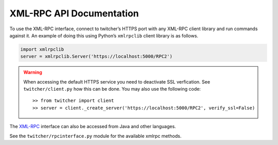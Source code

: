 .. _api:

*************************
XML-RPC API Documentation
*************************

.. contents::
    :local:
    :depth: 2


To use the XML-RPC interface, connect to twitcher’s HTTPS port with any XML-RPC client library and run commands against it. An example of doing this using Python’s ``xmlrpclib`` client library is as follows.

.. code-block:: python

   import xmlrpclib
   server = xmlrpclib.Server('https://localhost:5000/RPC2')

.. warning::

   When accessing the default HTTPS service you need to deactivate SSL verfication. See ``twitcher/client.py`` how this can be done. You may also use the following code::

   >> from twitcher import client
   >> server = client._create_server('https://localhost:5000/RPC2', verify_ssl=False)

The `XML-RPC <http://xmlrpc.scripting.com/>`_ interface can also be accessed from Java and other languages.

See the ``twitcher/rpcinterface.py`` module for the available xmlrpc methods.
